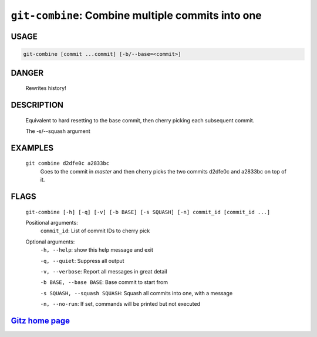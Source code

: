 ``git-combine``: Combine multiple commits into one
--------------------------------------------------

USAGE
=====
.. code-block:: bash

    git-combine [commit ...commit] [-b/--base=<commit>]

DANGER
======

    Rewrites history!

DESCRIPTION
===========

    Equivalent to hard resetting to the base commit, then cherry picking
    each subsequent commit.
    
    The -s/--squash argument

EXAMPLES
========

    ``git combine d2dfe0c a2833bc``
      Goes to the commit in `master` and then cherry picks the two commits
      d2dfe0c and a2833bc on top of it.

FLAGS
=====
    ``git-combine [-h] [-q] [-v] [-b BASE] [-s SQUASH] [-n] commit_id [commit_id ...]``

    Positional arguments:
      ``commit_id``: List of commit IDs to cherry pick

    Optional arguments:
      ``-h, --help``: show this help message and exit

      ``-q, --quiet``: Suppress all output

      ``-v, --verbose``: Report all messages in great detail

      ``-b BASE, --base BASE``: Base commit to start from

      ``-s SQUASH, --squash SQUASH``: Squash all commits into one, with a message

      ``-n, --no-run``: If set, commands will be printed but not executed

`Gitz home page <https://github.com/rec/gitz/>`_
================================================
